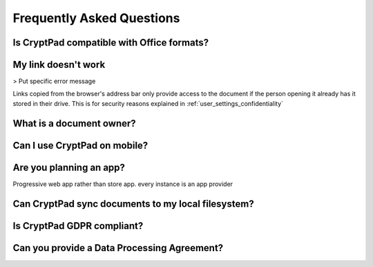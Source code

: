 Frequently Asked Questions
==========================

Is CryptPad compatible with Office formats?
-------------------------------------------

My link doesn't work
--------------------

> Put specific error message

Links copied from the browser's address bar only provide access to the document if the person opening it already has it stored in their drive. This is for security reasons explained in :ref:`user_settings_confidentiality`


What is a document owner?
-------------------------


Can I use CryptPad on mobile?
-----------------------------


Are you planning an app?
-------------------------

Progressive web app rather than store app. every instance is an app provider


Can CryptPad sync documents to my local filesystem?
---------------------------------------------------


Is CryptPad GDPR compliant?
----------------------------


Can you provide a Data Processing Agreement?
--------------------------------------------
